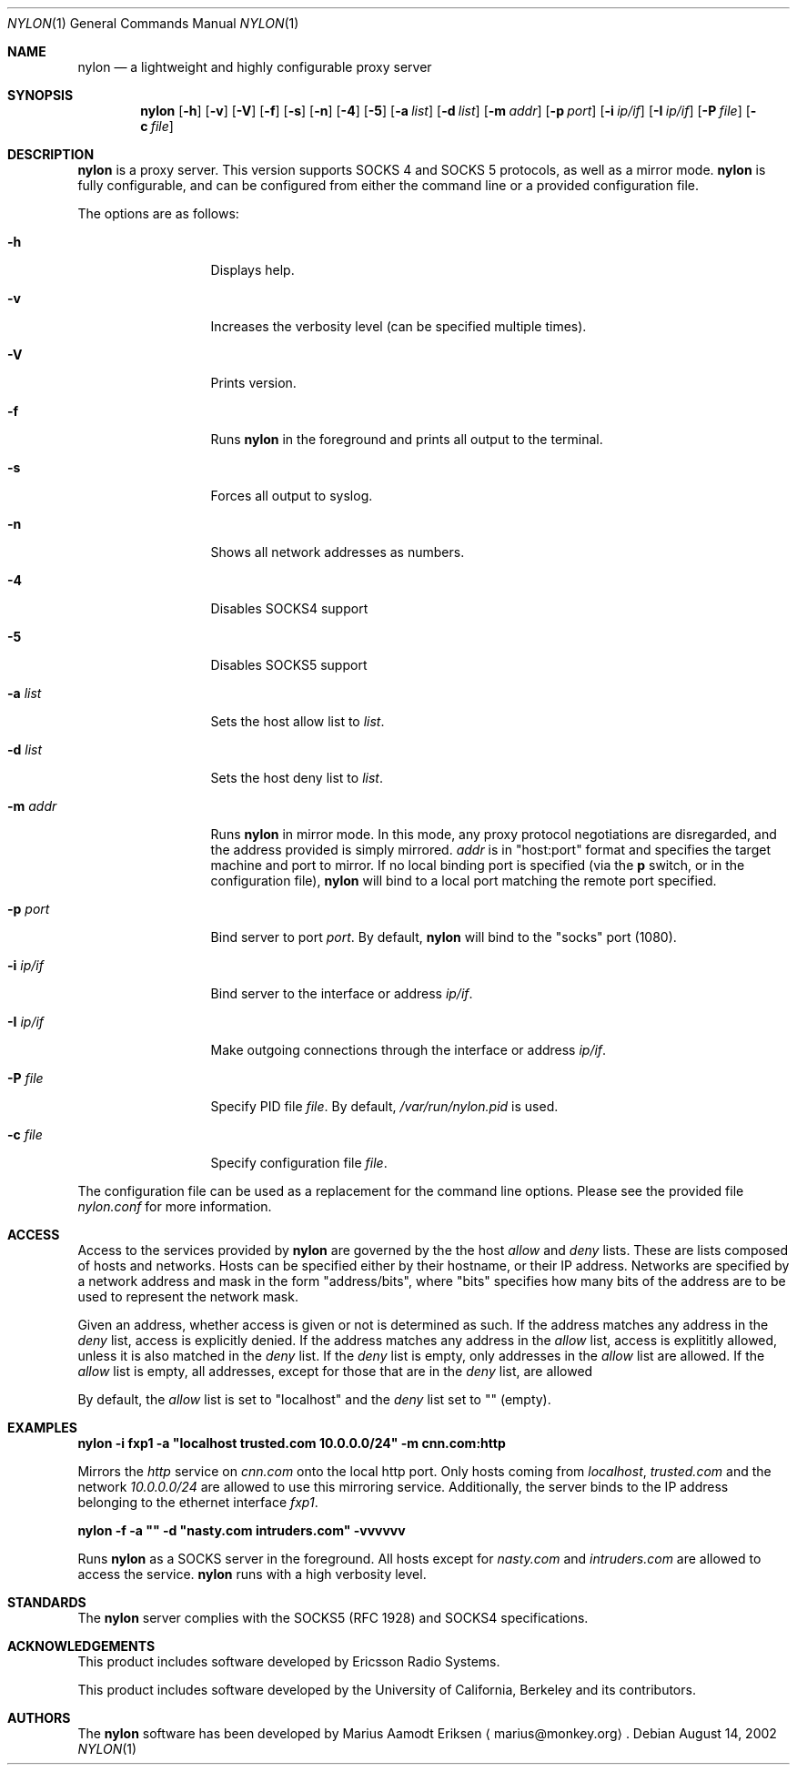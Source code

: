 .\"	$OpenBSD: mdoc.template,v 1.6 2001/02/03 08:22:44 niklas Exp $
.\"
.\" The following requests are required for all man pages.
.Dd August 14, 2002
.Dt NYLON 1
.Os
.Sh NAME
.Nm nylon
.Nd a lightweight and highly configurable proxy server
.Sh SYNOPSIS
.\" For a program:  program [-abc] file ...
.Nm nylon
.Op Fl h 
.Op Fl v
.Op Fl V
.Op Fl f
.Op Fl s
.Op Fl n
.Op Fl 4
.Op Fl 5
.Op Fl a Ar list
.Op Fl d Ar list
.Op Fl m Ar addr
.Op Fl p Ar port
.Op Fl i Ar ip/if
.Op Fl I Ar ip/if
.Op Fl P Ar file
.Op Fl c Ar file
.Sh DESCRIPTION
.Nm
is a proxy server.  This version supports SOCKS 4 and SOCKS 5
protocols, as well as a mirror mode.
.Nm
is fully configurable, and can be configured from either the command
line or a provided configuration file.
.Pp
The options are as follows:
.Bl -tag -width Ds_imagedir
.It Fl h
Displays help.
.It Fl v
Increases the verbosity level (can be specified multiple times).
.It Fl V
Prints version.
.It Fl f
Runs
.Nm
in the foreground and prints all output to the terminal.
.It Fl s
Forces all output to syslog.
.It Fl n
Shows all network addresses as numbers.
.It Fl 4
Disables SOCKS4 support
.It Fl 5
Disables SOCKS5 support
.It Fl a Ar list
Sets the host allow list to 
.Ar list .
.It Fl d Ar list
Sets the host deny list to 
.Ar list .
.It Fl m Ar addr
Runs 
.Nm
in mirror mode.  In this mode, any proxy protocol negotiations are
disregarded, and the address provided is simply mirrored.
.Ar addr
is in "host:port" format and specifies the target machine and port to
mirror.  If no local binding port is specified (via the
.Cm p
switch, or in the configuration file),
.Nm
will bind to a local port matching the remote port specified.
.It Fl p Ar port
Bind server to port
.Ar port .
By default, 
.Nm 
will bind to the "socks" port (1080).
.It Fl i Ar ip/if
Bind server to the interface or address
.Ar ip/if .
.It Fl I Ar ip/if
Make outgoing connections through the interface or address
.Ar ip/if .
.It Fl P Ar file
Specify PID file 
.Ar file .
By default, 
.Ar /var/run/nylon.pid 
is used.
.It Fl c Ar file
Specify configuration file
.Ar file .
.El
.Pp
The configuration file can be used as a replacement for the command line
options.  Please see the provided file
.Ar nylon.conf
for more information.
.\" The following requests should be uncommented and used where appropriate.
.Sh ACCESS
Access to the services provided by 
.Nm
are governed by the the host
.Ar allow
and
.Ar deny
lists.  These are lists composed of hosts and networks.  Hosts can be
specified either by their hostname, or their IP address.  Networks are
specified by a network address and mask in the form "address/bits",
where "bits" specifies how many bits of the address are to be used to
represent the network mask.
.Pp
Given an address, whether access is given or not is determined as
such.  If the address matches any address in the 
.Ar deny
list, access is explicitly denied.  If the address matches any address
in the
.Ar allow 
list, access is explititly allowed, unless it is also matched in the
.Ar deny
list.  If the 
.Ar deny
list is empty, only addresses in the 
.Ar allow
list are allowed.  If the 
.Ar allow
list is empty, all addresses, except for those that are in the 
.Ar deny
list, are allowed
.Pp
By default, the 
.Ar allow
list is set to "localhost" and the 
.Ar deny
list set to "" (empty).
.Sh EXAMPLES
.Cm nylon -i fxp1 -a \&"localhost trusted.com 10.0.0.0/24\&" -m cnn.com:http
.Pp
Mirrors the 
.Ar http
service on 
.Ar cnn.com
onto the local http port.
Only hosts coming from 
.Ar localhost ,
.Ar trusted.com
and the network
.Ar 10.0.0.0/24
are allowed to use this mirroring service.  Additionally, the server
binds to the IP address belonging to the ethernet interface
.Ar fxp1 .
.Pp
.Cm nylon -f -a \&"\&" -d \&"nasty.com intruders.com\&" -vvvvvv
.Pp
Runs
.Nm
as a SOCKS server in the foreground.  All hosts except for 
.Ar nasty.com
and
.Ar intruders.com
are allowed to access the service.
.Nm
runs with a high verbosity level.
.\" This next request is for sections 2 and 3 function return values only.
.\" .Sh RETURN VALUES
.\" The next request is for sections 2 and 3 error and signal handling only.
.\" .Sh ERRORS
.\" This next request is for section 4 only.
.\" .Sh DIAGNOSTICS
.\" This next request is for sections 1, 6, 7 & 8 only.
.\" .Sh ENVIRONMENT
.\" .Sh FILES
.\".Sh SEE ALSO
.\".Xr nylon.conf 4
.\" .Sh COMPATIBILITY
.Sh STANDARDS
The 
.Nm
server complies with the SOCKS5 (RFC 1928) and SOCKS4 specifications.
.Sh ACKNOWLEDGEMENTS
This product includes software developed by Ericsson Radio Systems.
.Pp
This product includes software developed by the University of
California, Berkeley and its contributors.
.Sh AUTHORS
The
.Nm
software has been developed by Marius Aamodt Eriksen
.Aq marius@monkey.org .
.\" .Sh HISTORY
.\".Sh BUGS
.\"Please report any bugs to Marius Aamodt Eriksen 
.\".Aq marius@monkey.org .
.\" .Sh CAVEATS

\" XXX explain algorithm for allow/deny hosts
